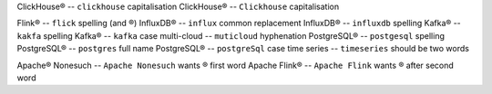 .. This file should give no Vale errors or warnings
   (``vale --output=line`` is assumed)
   Lines should correspond to those in bad.txt
   At some point this will probably be split into multiple files
ClickHouse®                             -- ``clickhouse`` capitalisation
ClickHouse®                             -- ``Clickhouse`` capitalisation

Flink®                                  -- ``flick`` spelling (and ®)
InfluxDB®                               -- ``influx`` common replacement
InfluxDB®                               -- ``influxdb`` spelling
Kafka®                                  -- ``kakfa`` spelling
Kafka®                                  -- ``kafka`` case
multi-cloud                             -- ``muticloud`` hyphenation
PostgreSQL®                             -- ``postgesql`` spelling
PostgreSQL®                             -- ``postgres`` full name
PostgreSQL®                             -- ``postgreSql`` case
time series                             -- ``timeseries`` should be two words

Apache® Nonesuch                        -- ``Apache Nonesuch`` wants ® first word
Apache Flink®                           -- ``Apache Flink`` wants ® after second word

